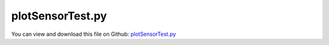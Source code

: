 
.. _testmodels-plotsensortest:

*****************
plotSensorTest.py
*****************

You can view and download this file on Github: `plotSensorTest.py <https://github.com/jgerstmayr/EXUDYN/tree/master/main/pythonDev/TestModels/plotSensorTest.py>`_

.. code-block:: python
   :linenos:

   #+++++++++++++++++++++++++++++++++++++++++++++++++++++++++++++++++++++++++++++
   # This is an EXUDYN example
   #
   # Details:  Test model and example for exudyn.plot.PlotSensor, using several sensors and plotting results
   #
   # Author:   Johannes Gerstmayr
   # Date:     2021-07-01
   #
   # Copyright:This file is part of Exudyn. Exudyn is free software. You can redistribute it and/or modify it under the terms of the Exudyn license. See 'LICENSE.txt' for more details.
   #
   #+++++++++++++++++++++++++++++++++++++++++++++++++++++++++++++++++++++++++++++
   
   import exudyn as exu
   from exudyn.utilities import * #includes itemInterface and rigidBodyUtilities
   import exudyn.graphics as graphics #only import if it does not conflict
   
   from math import sin, cos, pi
   import numpy as np
   
   useGraphics = True #without test
   #+++++++++++++++++++++++++++++++++++++++++++++++++++++++++++
   #you can erase the following lines and all exudynTestGlobals related operations if this is not intended to be used as TestModel:
   try: #only if called from test suite
       from modelUnitTests import exudynTestGlobals #for globally storing test results
       useGraphics = exudynTestGlobals.useGraphics
   except:
       class ExudynTestGlobals:
           pass
       exudynTestGlobals = ExudynTestGlobals()
   #+++++++++++++++++++++++++++++++++++++++++++++++++++++++++++
   
   SC = exu.SystemContainer()
   mbs = SC.AddSystem()
   # useGraphics=False
   
   #background
   color = [0.1,0.1,0.8,1]
   L = 0.4 #length of bodies
   d = 0.1 #diameter of bodies
   
   #create background, in order to have according zoom all
   zz=2*L
   #background0 = GraphicsDataRectangle(-zz,-zz,zz,zz,graphics.color.white)
   oGround=mbs.AddObject(ObjectGround(referencePosition= [0,0,0])) #,visualization=VObjectGround(graphicsData= [background0])))
   mGround = mbs.AddMarker(MarkerBodyRigid(bodyNumber = oGround, localPosition=[0,0,0]))
   
   p0 = [0.,0.,0] #reference position
   vLoc = np.array([L,0,0]) #last to next joint
   
   g = [0,-9.81*0,0]
   
   inertia = InertiaCuboid(density=1000, sideLengths=[L,d,d])
   #p0 += Alist[i] @ (0.5*vLoc)
   p0 += (0.5*vLoc)
   
   ep0 = eulerParameters0 #no rotation
   graphicsBody = graphics.Brick([0,0,0], [L,d,d], graphics.color.steelblue)
   oRB = mbs.CreateRigidBody(inertia=inertia, 
                             referencePosition=p0,
                             gravity=g,
                             graphicsDataList=[graphicsBody])
   nRB= mbs.GetObject(oRB)['nodeNumber']
   
   mPos0 = mbs.AddMarker(MarkerBodyRigid(bodyNumber = oRB, localPosition = [-0.5*L,0,0]))
   mPosLast = mbs.AddMarker(MarkerBodyRigid(bodyNumber = oRB, localPosition = [0.5*L,0,0]))
   
   oRJ = mbs.AddObject(ObjectJointRevoluteZ(markerNumbers = [mGround, mPos0], 
                                     visualization=VObjectJointRevoluteZ(axisRadius=0.5*d, axisLength=1.2*d) )) 
       
   def UFload(mbs,t,load):
       return [0,load[1]*np.cos(t*2*np.pi),0]
   
   lForce = mbs.AddLoad(LoadForceVector(markerNumber=mPosLast, loadVector=[0,2,0], loadVectorUserFunction=UFload))
   
   filedir = 'solution/'
   #these test are really written to files (most other tests use internal storage):
   sLoad = mbs.AddSensor(SensorLoad(loadNumber=lForce, fileName=filedir+'plotSensorLoad.txt'))
   sNode = mbs.AddSensor(SensorNode(nodeNumber=nRB, fileName=filedir+'plotSensorNode.txt', outputVariableType=exu.OutputVariableType.Coordinates))
   sNode2 = mbs.AddSensor(SensorNode(nodeNumber=nRB, fileName=filedir+'plotSensorNodeRotation.txt', outputVariableType=exu.OutputVariableType.Rotation))
   sBody = mbs.AddSensor(SensorBody(bodyNumber=oRB, fileName=filedir+'plotSensorBody.txt', localPosition=[0.5*L,0,0], outputVariableType=exu.OutputVariableType.Position))
   sObject = mbs.AddSensor(SensorObject(objectNumber=oRJ, fileName=filedir+'plotSensorObject.txt', outputVariableType=exu.OutputVariableType.ForceLocal))
   sMarker = mbs.AddSensor(SensorMarker(markerNumber=mPosLast, fileName=filedir+'plotSensorMarker.txt', outputVariableType=exu.OutputVariableType.Position))
   
   mbs.Assemble()
   
   simulationSettings = exu.SimulationSettings() #takes currently set values or default values
   
   tEnd = 1
   h=0.01  #use small step size to detext contact switching
   
   simulationSettings.timeIntegration.numberOfSteps = int(tEnd/h)
   simulationSettings.timeIntegration.endTime = tEnd
   simulationSettings.solutionSettings.solutionWritePeriod = 0.01
   simulationSettings.solutionSettings.sensorsWritePeriod = 0.01
   simulationSettings.timeIntegration.verboseMode = 1
   # simulationSettings.timeIntegration.simulateInRealtime = True
   
   # simulationSettings.timeIntegration.generalizedAlpha.spectralRadius = 0.8
   # simulationSettings.timeIntegration.generalizedAlpha.computeInitialAccelerations=True
   simulationSettings.timeIntegration.newton.useModifiedNewton = True
   
   # SC.visualizationSettings.nodes.show = True
   # SC.visualizationSettings.nodes.drawNodesAsPoint  = False
   # SC.visualizationSettings.nodes.showBasis = True
   # SC.visualizationSettings.nodes.basisSize = 0.015
   # SC.visualizationSettings.connectors.showJointAxes = True
    
   SC.visualizationSettings.general.autoFitScene = False #use loaded render state
   #useGraphics = False
   if useGraphics:
       SC.renderer.Start()
       if 'renderState' in exu.sys:
           SC.renderer.SetState(exu.sys[ 'renderState' ])
       #SC.renderer.DoIdleTasks()
   else:
       simulationSettings.solutionSettings.writeSolutionToFile = False
   
   #mbs.SolveDynamic(simulationSettings, solverType=exu.DynamicSolverType.TrapezoidalIndex2)
   mbs.SolveDynamic(simulationSettings, showHints=True)
   
   #%%+++++++++++++++++++++++++++++
   if useGraphics:
       #SC.renderer.DoIdleTasks()
       SC.renderer.Stop() #safely close rendering window!
   
   
   exudynTestGlobals.testError = 0
   exudynTestGlobals.testResult = 1
   
   import matplotlib.pyplot as plt
   
   
   closeAll = not useGraphics
   mbs.PlotSensor(sensorNumbers=sLoad, components=[0,1,2], closeAll=closeAll)
   mbs.PlotSensor(sensorNumbers=sNode, components=[0,1,2,3,4,5,6], 
              yLabel='Coordinates with offset 1\nand scaled with $\\frac{1}{1000}$', 
              factors=1e-3, offsets=1,fontSize=12, closeAll=closeAll)
   mbs.PlotSensor(sensorNumbers=sNode2, components=[0,1,2], closeAll=closeAll)
   mbs.PlotSensor(sensorNumbers=sNode2, components=[0,1,2], closeAll=closeAll)
   mbs.PlotSensor(sensorNumbers=[sBody]*3+[sMarker]*3, components=[0,1,2,0,1,2], 
              colorCodeOffset=3, newFigure=closeAll, fontSize=10, 
              yLabel='Rotation $\\alpha, \\beta, \\gamma$ and\n Position $x,y,z$', closeAll=closeAll)
   mbs.PlotSensor(sensorNumbers=sObject, components=[0,1,2], title='Revolute joint forces', closeAll=closeAll)
   mbs.PlotSensor(sensorNumbers=[sNode]*3+ [filedir+'plotSensorNode.txt']*3, components=[0,1,2]*2, closeAll=closeAll)
   
   if closeAll:
       plt.close('all')
   
   import os
   for s in range(mbs.systemData.NumberOfSensors()):
       fileName=mbs.GetSensor(s)['fileName']
       exu.Print('remove file:', fileName)
       os.remove(fileName)
   


